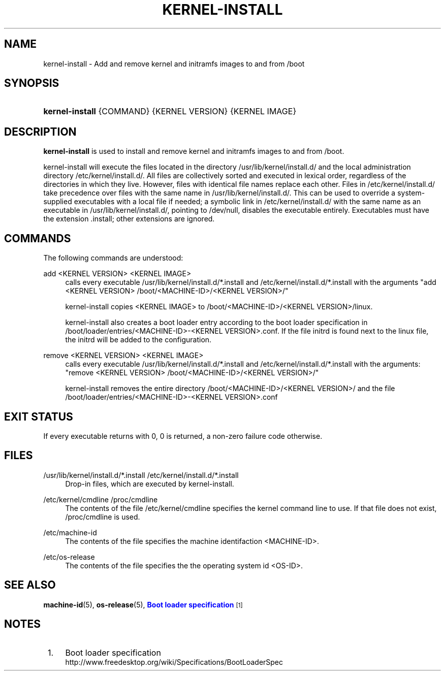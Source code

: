 '\" t
.\"     Title: kernel-install
.\"    Author: Harald Hoyer <harald@redhat.com>
.\" Generator: DocBook XSL Stylesheets v1.77.1 <http://docbook.sf.net/>
.\"      Date: 03/07/2013
.\"    Manual: kernel-install
.\"    Source: systemd
.\"  Language: English
.\"
.TH "KERNEL\-INSTALL" "8" "" "systemd" "kernel-install"
.\" -----------------------------------------------------------------
.\" * Define some portability stuff
.\" -----------------------------------------------------------------
.\" ~~~~~~~~~~~~~~~~~~~~~~~~~~~~~~~~~~~~~~~~~~~~~~~~~~~~~~~~~~~~~~~~~
.\" http://bugs.debian.org/507673
.\" http://lists.gnu.org/archive/html/groff/2009-02/msg00013.html
.\" ~~~~~~~~~~~~~~~~~~~~~~~~~~~~~~~~~~~~~~~~~~~~~~~~~~~~~~~~~~~~~~~~~
.ie \n(.g .ds Aq \(aq
.el       .ds Aq '
.\" -----------------------------------------------------------------
.\" * set default formatting
.\" -----------------------------------------------------------------
.\" disable hyphenation
.nh
.\" disable justification (adjust text to left margin only)
.ad l
.\" -----------------------------------------------------------------
.\" * MAIN CONTENT STARTS HERE *
.\" -----------------------------------------------------------------
.SH "NAME"
kernel-install \- Add and remove kernel and initramfs images to and from /boot
.SH "SYNOPSIS"
.HP \w'\fBkernel\-install\fR\ 'u
\fBkernel\-install\fR {COMMAND} {KERNEL\ VERSION} {KERNEL\ IMAGE}
.SH "DESCRIPTION"
.PP

\fBkernel\-install\fR
is used to install and remove kernel and initramfs images to and from
/boot\&.
.PP
kernel\-install will execute the files located in the directory
/usr/lib/kernel/install\&.d/
and the local administration directory
/etc/kernel/install\&.d/\&. All files are collectively sorted and executed in lexical order, regardless of the directories in which they live\&. However, files with identical file names replace each other\&. Files in
/etc/kernel/install\&.d/
take precedence over files with the same name in
/usr/lib/kernel/install\&.d/\&. This can be used to override a system\-supplied executables with a local file if needed; a symbolic link in
/etc/kernel/install\&.d/
with the same name as an executable in
/usr/lib/kernel/install\&.d/, pointing to /dev/null, disables the executable entirely\&. Executables must have the extension \&.install; other extensions are ignored\&.
.SH "COMMANDS"
.PP
The following commands are understood:
.PP
add <KERNEL VERSION> <KERNEL IMAGE>
.RS 4
calls every executable
/usr/lib/kernel/install\&.d/*\&.install
and
/etc/kernel/install\&.d/*\&.install
with the arguments "add <KERNEL VERSION>
/boot/<MACHINE\-ID>/<KERNEL VERSION>/"
.sp
kernel\-install copies <KERNEL IMAGE> to
/boot/<MACHINE\-ID>/<KERNEL VERSION>/linux\&.
.sp
kernel\-install also creates a boot loader entry according to the boot loader specification in
/boot/loader/entries/<MACHINE\-ID>\-<KERNEL VERSION>\&.conf\&. If the file
initrd
is found next to the
linux
file, the initrd will be added to the configuration\&.
.RE
.PP
remove <KERNEL VERSION> <KERNEL IMAGE>
.RS 4
calls every executable
/usr/lib/kernel/install\&.d/*\&.install
and
/etc/kernel/install\&.d/*\&.install
with the arguments: "remove <KERNEL VERSION>
/boot/<MACHINE\-ID>/<KERNEL VERSION>/"
.sp
kernel\-install removes the entire directory
/boot/<MACHINE\-ID>/<KERNEL VERSION>/
and the file
/boot/loader/entries/<MACHINE\-ID>\-<KERNEL VERSION>\&.conf
.RE
.SH "EXIT STATUS"
.PP
If every executable returns with 0, 0 is returned, a non\-zero failure code otherwise\&.
.SH "FILES"
.PP
/usr/lib/kernel/install\&.d/*\&.install /etc/kernel/install\&.d/*\&.install
.RS 4
Drop\-in files, which are executed by kernel\-install\&.
.RE
.PP
/etc/kernel/cmdline /proc/cmdline
.RS 4
The contents of the file
/etc/kernel/cmdline
specifies the kernel command line to use\&. If that file does not exist,
/proc/cmdline
is used\&.
.RE
.PP
/etc/machine\-id
.RS 4
The contents of the file specifies the machine identifaction <MACHINE\-ID>\&.
.RE
.PP
/etc/os\-release
.RS 4
The contents of the file specifies the the operating system id <OS\-ID>\&.
.RE
.SH "SEE ALSO"
.PP

\fBmachine-id\fR(5),
\fBos-release\fR(5),
\m[blue]\fBBoot loader specification\fR\m[]\&\s-2\u[1]\d\s+2
.SH "NOTES"
.IP " 1." 4
Boot loader specification
.RS 4
\%http://www.freedesktop.org/wiki/Specifications/BootLoaderSpec
.RE
